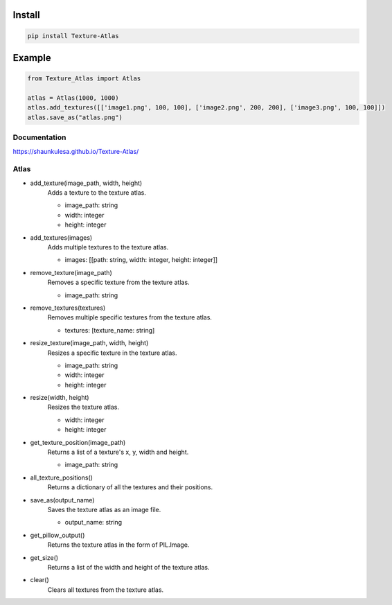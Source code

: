 Install
-------
.. code-block:: py

    pip install Texture-Atlas

Example
-------
.. code-block:: py

    from Texture_Atlas import Atlas

    atlas = Atlas(1000, 1000)
    atlas.add_textures([['image1.png', 100, 100], ['image2.png', 200, 200], ['image3.png', 100, 100]])
    atlas.save_as("atlas.png")

=============
Documentation
=============

https://shaunkulesa.github.io/Texture-Atlas/

=====
Atlas
=====

* add_texture(image_path, width, height)
    | Adds a texture to the texture atlas.

    * image_path: string
    * width: integer
    * height: integer

* add_textures(images)
    | Adds multiple textures to the texture atlas.

    * images: [[path: string, width: integer, height: integer]]
    
* remove_texture(image_path)
    | Removes a specific texture from the texture atlas.

    * image_path: string

* remove_textures(textures)
    | Removes multiple specific textures from the texture atlas.

    * textures: [texture_name: string]

* resize_texture(image_path, width, height)
    | Resizes a specific texture in the texture atlas.

    * image_path: string
    * width: integer 
    * height: integer

* resize(width, height)
    | Resizes the texture atlas.

    * width: integer
    * height: integer
    
* get_texture_position(image_path)
    | Returns a list of a texture's x, y, width and height.

    * image_path: string
    
* all_texture_positions()
    | Returns a dictionary of all the textures and their positions.

* save_as(output_name)
    | Saves the texture atlas as an image file.

    * output_name: string

* get_pillow_output()
    | Returns the texture atlas in the form of PIL.Image.

* get_size()
    | Returns a list of the width and height of the texture atlas.

* clear()
    | Clears all textures from the texture atlas.
